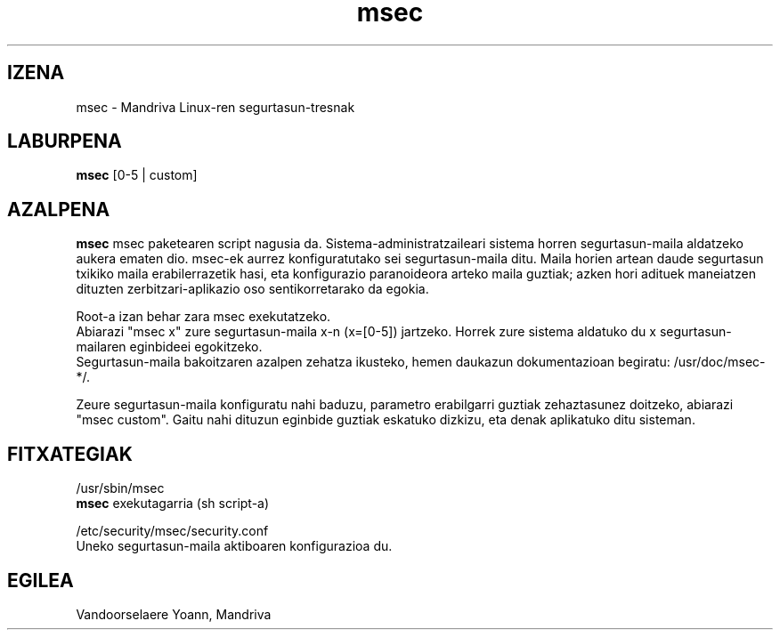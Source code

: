 .TH msec 8 "2000ko apirilak 17" "Mandriva" "Mandriva Linux"
.IX msec
.SH IZENA
msec \- Mandriva Linux-ren segurtasun-tresnak
.SH LABURPENA
.B msec
[0-5 | custom]
.SH AZALPENA
\fPmsec\fP msec paketearen script nagusia da. Sistema-administratzaileari sistema horren segurtasun-maila aldatzeko aukera ematen dio.
msec-ek aurrez konfiguratutako sei segurtasun-maila ditu. Maila horien artean daude segurtasun txikiko maila erabilerrazetik hasi, eta konfigurazio paranoideora arteko maila guztiak; azken hori adituek maneiatzen dituzten zerbitzari-aplikazio oso sentikorretarako da egokia.
.PP
Root-a izan behar zara \fPmsec\fP exekutatzeko.
.br
Abiarazi "msec x" zure segurtasun-maila x-n (x=[0-5]) jartzeko. Horrek zure sistema aldatuko du x segurtasun-mailaren eginbideei egokitzeko.
.br
Segurtasun-maila bakoitzaren azalpen zehatza ikusteko, hemen daukazun dokumentazioan begiratu: /usr/doc/msec-*/.
.PP
Zeure segurtasun-maila konfiguratu nahi baduzu, parametro erabilgarri guztiak zehaztasunez doitzeko, abiarazi "msec custom". Gaitu nahi dituzun eginbide guztiak eskatuko dizkizu, eta denak aplikatuko ditu sisteman.
.SH FITXATEGIAK
/usr/sbin/msec
.br
\fPmsec\fP exekutagarria (sh script-a)
.PP
/etc/security/msec/security.conf
.br
Uneko segurtasun-maila aktiboaren konfigurazioa du.

.SH EGILEA
Vandoorselaere Yoann, Mandriva
